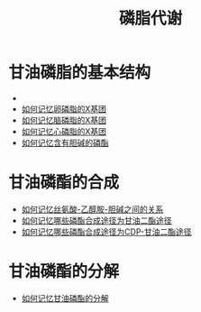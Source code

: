 :PROPERTIES:
:ID:       29be6f16-5b4f-48f3-8343-472165d137fd
:END:
#+title: 磷脂代谢
#+creationTime: [2022-10-30 Sun 13:49]
* 甘油磷脂的基本结构

 #+DOWNLOADED: screenshot @ 2022-10-30 14:03:55
 - [[file:../assets/甘油磷脂的基本结构.png]]
 - [[id:6e0985c2-b810-46b2-94c2-6418c5a09fa5][如何记忆卵磷脂的X基团]]
 - [[id:a9878422-ec94-4040-b688-b83122affe71][如何记忆脑磷脂的X基团]]
 - [[id:aa145e57-1daa-41c4-97e7-901d05a3fae4][如何记忆心磷脂的X基团]]
 - [[id:93c40044-5869-4ab3-a62d-f68c454e5e0e][如何记忆含有胆碱的磷酯]]
* 甘油磷酯的合成
 - [[id:34884562-1374-482d-a1fa-61eab661e0d6][如何记忆丝氨酸-乙醇胺-胆碱之间的关系]]
 - [[id:82033628-4625-459d-8ee9-0773ddf84663][如何记忆哪些磷酯合成途径为甘油二酯途径]]
 - [[id:0b984f2b-e0b1-4801-a0ac-29fafeec6678][如何记忆哪些磷酯合成途径为CDP-甘油二酯途径]]
* 甘油磷酯的分解
- [[id:bc27c98e-347a-44f0-8006-514e9feff617][如何记忆甘油磷酯的分解]]
